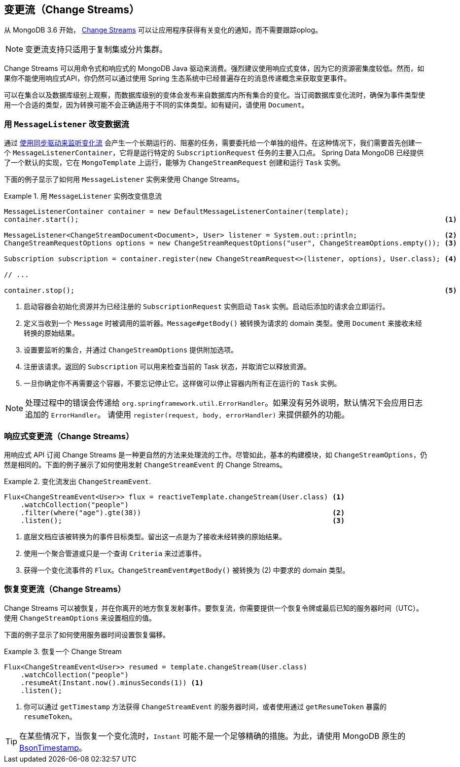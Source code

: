 [[change-streams]]
== 变更流（Change Streams）

从 MongoDB 3.6 开始， https://docs.mongodb.com/manual/changeStreams/[Change Streams]  可以让应用程序获得有关变化的通知，而不需要跟踪oplog。

NOTE: 变更流支持只适用于复制集或分片集群。

Change Streams 可以用命令式和响应式的 MongoDB Java 驱动来消费。强烈建议使用响应式变体，因为它的资源密集度较低。然而，如果你不能使用响应式API，你仍然可以通过使用 Spring 生态系统中已经普遍存在的消息传递概念来获取变更事件。

可以在集合以及数据库级别上观察，而数据库级别的变体会发布来自数据库内所有集合的变化。当订阅数据库变化流时，确保为事件类型使用一个合适的类型，因为转换可能不会正确适用于不同的实体类型。如有疑问，请使用 `Document`。

=== 用 `MessageListener` 改变数据流

通过 https://docs.mongodb.com/manual/tutorial/change-streams-example/[使用同步驱动来监听变化流]  会产生一个长期运行的、阻塞的任务，需要委托给一个单独的组件。在这种情况下，我们需要首先创建一个 `MessageListenerContainer`，它将是运行特定的 `SubscriptionRequest` 任务的主要入口点。
Spring Data MongoDB 已经提供了一个默认的实现，它在 `MongoTemplate` 上运行，能够为 `ChangeStreamRequest` 创建和运行 `Task` 实例。

下面的例子显示了如何用 `MessageListener` 实例来使用 Change Streams。

.用 `MessageListener` 实例改变信息流
====
[source,java]
----
MessageListenerContainer container = new DefaultMessageListenerContainer(template);
container.start();                                                                                        <1>

MessageListener<ChangeStreamDocument<Document>, User> listener = System.out::println;                     <2>
ChangeStreamRequestOptions options = new ChangeStreamRequestOptions("user", ChangeStreamOptions.empty()); <3>

Subscription subscription = container.register(new ChangeStreamRequest<>(listener, options), User.class); <4>

// ...

container.stop();                                                                                         <5>
----
<1> 启动容器会初始化资源并为已经注册的 `SubscriptionRequest` 实例启动 `Task` 实例。启动后添加的请求会立即运行。
<2> 定义当收到一个 `Message` 时被调用的监听器。`Message#getBody()` 被转换为请求的 domain 类型。使用 `Document` 来接收未经转换的原始结果。
<3> 设置要监听的集合，并通过 `ChangeStreamOptions` 提供附加选项。
<4> 注册该请求。返回的 `Subscription` 可以用来检查当前的 Task 状态，并取消它以释放资源。
<5> 一旦你确定你不再需要这个容器，不要忘记停止它。这样做可以停止容器内所有正在运行的 `Task` 实例。
====

[NOTE]
====
处理过程中的错误会传递给 `org.springframework.util.ErrorHandler`。如果没有另外说明，默认情况下会应用日志追加的 `ErrorHandler`。 请使用 `register(request, body, errorHandler)` 来提供额外的功能。
====

=== 响应式变更流（Change Streams）

用响应式 API 订阅 Change Streams 是一种更自然的方法来处理流的工作。尽管如此，基本的构建模块，如 `ChangeStreamOptions`，仍然是相同的。下面的例子展示了如何使用发射 `ChangeStreamEvent` 的 Change Streams。

.变化流发出 `ChangeStreamEvent`.
====
[source,java]
----
Flux<ChangeStreamEvent<User>> flux = reactiveTemplate.changeStream(User.class) <1>
    .watchCollection("people")
    .filter(where("age").gte(38))                                              <2>
    .listen();                                                                 <3>
----
<1> 底层文档应该被转换为的事件目标类型。留出这一点是为了接收未经转换的原始结果。
<2> 使用一个聚合管道或只是一个查询 `Criteria` 来过滤事件。
<3> 获得一个变化流事件的 `Flux`。`ChangeStreamEvent#getBody()` 被转换为 (2) 中要求的 domain 类型。
====

=== 恢复变更流（Change Streams）

Change Streams 可以被恢复，并在你离开的地方恢复发射事件。要恢复流，你需要提供一个恢复令牌或最后已知的服务器时间（UTC）。使用 `ChangeStreamOptions` 来设置相应的值。

下面的例子显示了如何使用服务器时间设置恢复偏移。

.恢复一个 Change Stream
====
[source,java]
----
Flux<ChangeStreamEvent<User>> resumed = template.changeStream(User.class)
    .watchCollection("people")
    .resumeAt(Instant.now().minusSeconds(1)) <1>
    .listen();
----
<1> 你可以通过 `getTimestamp` 方法获得 `ChangeStreamEvent` 的服务器时间，或者使用通过 `getResumeToken` 暴露的 `resumeToken`。
====

TIP: 在某些情况下，当恢复一个变化流时，`Instant` 可能不是一个足够精确的措施。为此，请使用 MongoDB 原生的 https://docs.mongodb.com/manual/reference/bson-types/#timestamps[BsonTimestamp]。
